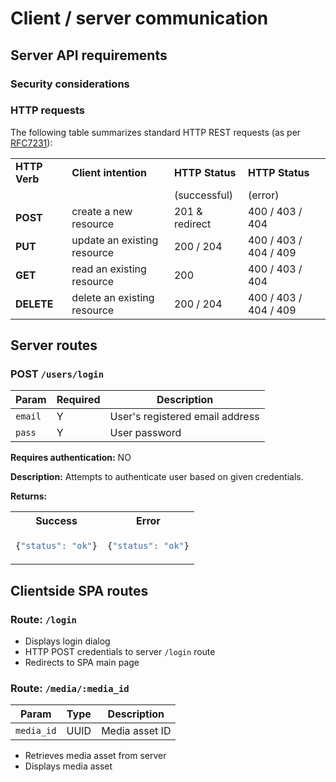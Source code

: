 * Client / server communication
  :PROPERTIES:
  :CUSTOM_ID: section-client-server
  :END:

** Server API requirements
*** Security considerations
*** HTTP requests

The following table summarizes standard HTTP REST requests (as
per [[rfc:7231][RFC7231]]):

| *HTTP Verb* | *Client intention*          | *HTTP Status*  | *HTTP Status*         |
|             |                             | (successful)   | (error)               |
|-------------+-----------------------------+----------------+-----------------------|
| *POST*      | create a new resource       | 201 & redirect | 400 / 403 / 404       |
| *PUT*       | update an existing resource | 200 / 204      | 400 / 403 / 404 / 409 |
| *GET*       | read an existing resource   | 200            | 400 / 403 / 404       |
| *DELETE*    | delete an existing resource | 200 / 204      | 400 / 403 / 404 / 409 |

** Server routes
*** POST =/users/login=

| *Param* | *Required* | *Description*                   |
|---------+------------+---------------------------------|
| =email= | Y          | User's registered email address |
| =pass=  | Y          | User password                   |

*Requires authentication:* NO

*Description:*
Attempts to authenticate user based on given credentials.

*Returns:*
#+HTML: <table><tr><th>Success</th><th>Error</th></tr>
#+HTML: <tr><td>
#+BEGIN_SRC javascript
  {"status": "ok"}
#+END_SRC
#+HTML: </td><td>
#+BEGIN_SRC javascript
  {"status": "ok"}
#+END_SRC
#+HTML: </td></tr></table>

** Clientside SPA routes
*** Route: =/login=

- Displays login dialog
- HTTP POST credentials to server =/login= route
- Redirects to SPA main page

*** Route: =/media/:media_id=

| *Param*    | *Type* | *Description*  |
|------------+--------+----------------|
| =media_id= | UUID   | Media asset ID |

- Retrieves media asset from server
- Displays media asset
